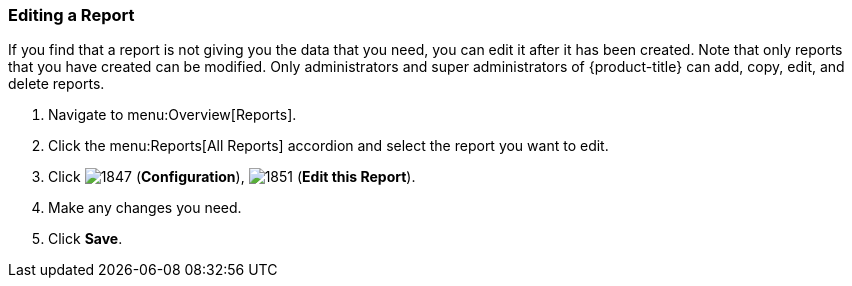 [[editing-a-report]]
=== Editing a Report

If you find that a report is not giving you the data that you need, you can edit it after it has been created.
Note that only reports that you have created can be modified.
Only administrators and super administrators of {product-title} can add, copy, edit, and delete reports.

. Navigate to menu:Overview[Reports].
. Click the menu:Reports[All Reports] accordion and select the report you want to edit.
. Click  image:1847.png[] (*Configuration*),  image:1851.png[] (*Edit this Report*).
. Make any changes you need.
. Click *Save*.



